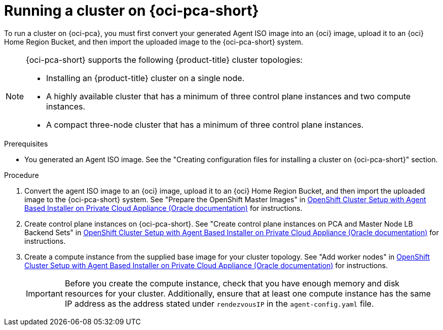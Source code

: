 // Module included in the following assemblies:
//
// * installing/installing_oci/installing-oci-agent-based-installer.adoc

:_mod-docs-content-type: PROCEDURE
[id="running-cluster-oci-pca-agent-based_{context}"]
= Running a cluster on {oci-pca-short}

To run a cluster on {oci-pca}, you must first convert your generated Agent ISO image into an {oci} image, upload it to an {oci} Home Region Bucket, and then import the uploaded image to the {oci-pca-short} system.

[NOTE]
====
{oci-pca-short} supports the following {product-title} cluster topologies:

* Installing an {product-title} cluster on a single node.
* A highly available cluster that has a minimum of three control plane instances and two compute instances.
* A compact three-node cluster that has a minimum of three control plane instances.
====

.Prerequisites

* You generated an Agent ISO image. See the "Creating configuration files for installing a cluster on {oci-pca-short}" section.

.Procedure

. Convert the agent ISO image to an {oci} image, upload it to an {oci} Home Region Bucket, and then import the uploaded image to the {oci-pca-short} system.
See "Prepare the OpenShift Master Images" in link:https://www.oracle.com/a/otn/docs/private_cloud_appliance_agent_based_installation.pdf?source=:em:nl:mt::::PCATP[OpenShift Cluster Setup with
Agent Based Installer on Private Cloud Appliance (Oracle documentation)] for instructions.

. Create control plane instances on {oci-pca-short}.
See "Create control plane instances on PCA and Master Node LB Backend Sets" in link:https://www.oracle.com/a/otn/docs/private_cloud_appliance_agent_based_installation.pdf?source=:em:nl:mt::::PCATP[OpenShift Cluster Setup with
Agent Based Installer on Private Cloud Appliance (Oracle documentation)] for instructions.

. Create a compute instance from the supplied base image for your cluster topology.
See "Add worker nodes" in link:https://www.oracle.com/a/otn/docs/private_cloud_appliance_agent_based_installation.pdf?source=:em:nl:mt::::PCATP[OpenShift Cluster Setup with
Agent Based Installer on Private Cloud Appliance (Oracle documentation)] for instructions.
+
[IMPORTANT]
====
Before you create the compute instance, check that you have enough memory and disk resources for your cluster. Additionally, ensure that at least one compute instance has the same IP address as the address stated under `rendezvousIP` in the `agent-config.yaml` file.
====